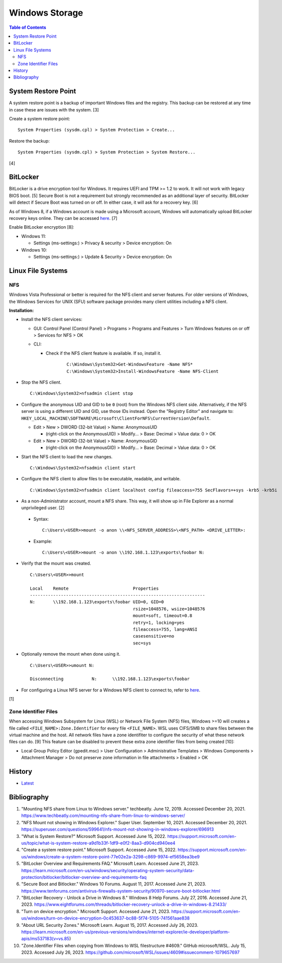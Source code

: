 Windows Storage
================

.. contents:: Table of Contents

System Restore Point
--------------------

A system restore point is a backup of important Windows files and the registry. This backup can be restored at any time in case these are issues with the system. [3]

Create a system restore point:

::

   System Properties (sysdm.cpl) > System Protection > Create...

Restore the backup:

::

   System Properties (sysdm.cpl) > System Protection > System Restore...

[4]

BitLocker
---------

BitLocker is a drive encryption tool for Windows. It requires UEFI and TPM >= 1.2 to work. It will not work with legacy BIOS boot. [5] Secure Boot is not a requirement but strongly recommended as an additional layer of security. BitLocker will detect if Secure Boot was turned on or off. In either case, it will ask for a recovery key. [6]

As of Windows 8, if a Windows account is made using a Microsoft account, Windows will automatically upload BitLocker recovery keys online. They can be accessed `here <https://account.microsoft.com/devices/recoverykey>`__. [7]

Enable BitLocker encryption [8]:

-  Windows 11:

   -  Settings (ms-settings:) > Privacy & security > Device encryption: On

-  Windows 10:

   -  Settings (ms-settings:) > Update & Security > Device encryption: On

Linux File Systems
-------------------

NFS
~~~

Windows Vista Professional or better is required for the NFS client and server features. For older versions of Windows, the Windows Services for UNIX (SFU) software package provides many client utilities including a NFS client.

**Installation:**

-  Install the NFS client services:

   -  GUI: Control Panel (Control Panel) > Programs > Programs and Features > Turn Windows features on or off > Services for NFS > OK
   -  CLI:

      - Check if the NFS client feature is available. If so, install it.

          ::

             C:\Windows\System32>Get-WindowsFeature -Name NFS*
             C:\Windows\System32>Install-WindowsFeature -Name NFS-Client

-  Stop the NFS client.

   ::

      C:\Windows\System32>nfsadmin client stop

-  Configure the anonymous UID and GID to be ``0`` (root) from the Windows NFS client side. Alternatively, if the NFS server is using a different UID and GID, use those IDs instead. Open the "Registry Editor" and navigate to: ``HKEY_LOCAL_MACHINE\SOFTWARE\Microsoft\ClientForNFS\CurrentVersion\Default``.

   -  Edit > New > DWORD (32-bit Value) > Name: AnonymousUID

      -  (right-click on the AnonymousUID) > Modify... > Base: Decimal > Value data: 0 > OK

   -  Edit > New > DWORD (32-bit Value) > Name: AnonymousGID

      -  (right-click on the AnonymousGID) > Modify... > Base: Decimal > Value data: 0 > OK

-  Start the NFS client to load the new changes.

   ::

      C:\Windows\System32>nfsadmin client start

-  Configure the NFS client to allow files to be executable, readable, and writable.

   ::

      C:\Windows\System32>nfsadmin client localhost config fileaccess=755 SecFlavors=+sys -krb5 -krb5i

-  As a non-Administrator account, mount a NFS share. This way, it will show up in File Explorer as a normal unprivileged user. [2]

  -  Syntax:

     ::

        C:\Users\<USER>>mount -o anon \\<NFS_SERVER_ADDRESS>\<NFS_PATH> <DRIVE_LETTER>:

  -  Example:

     ::

        C:\Users\<USER>>mount -o anon \\192.168.1.123\exports\foobar N:

-  Verify that the mount was created.

   ::

      C:\Users\<USER>>mount

      Local    Remote                         Properties
      --------------------------------------------------------------------
      N:       \\192.168.1.123\exports\foobar UID=0, GID=0
                                              rsize=1048576, wsize=1048576
                                              mount=soft, timeout=0.8
                                              retry=1, locking=yes
                                              fileaccess=755, lang=ANSI
                                              casesensitive=no
                                              sec=sys

-  Optionally remove the mount when done using it.

   ::

      C:\Users\<USER>>umount N:

      Disconnecting           N:      \\192.168.1.123\exports\foobar

-  For configuring a Linux NFS server for a Windows NFS client to connect to, refer to `here <../storage/file_systems.html#windows-client>`__.

[1]

Zone Identifier Files
~~~~~~~~~~~~~~~~~~~~~

When accessing Windows Subsystem for Linux (WSL) or Network File System (NFS) files, Windows >=10 will creates a file called ``<FILE_NAME>:Zone.Identifier`` for every file ``<FILE_NAME>``. WSL uses CIFS/SMB to share files between the virtual machine and the host. All network files have a zone identifiter to configure the security of what these network files can do. [9] This feature can be disabled to prevent these extra zone identifier files from being created [10]:

-  Local Group Policy Editor (gpedit.msc) > User Configuration > Administrative Templates > Windows Components > Attachment Manager > Do not preserve zone information in file attachments > Enabled > OK

History
-------

-  `Latest <https://github.com/LukeShortCloud/rootpages/commits/main/src/windows/storage.rst>`__

Bibliography
------------

1. "Mounting NFS share from Linux to Windows server." techbeatly. June 12, 2019. Accessed December 20, 2021. https://www.techbeatly.com/mounting-nfs-share-from-linux-to-windows-server/
2. "NFS Mount not showing in Windows Explorer." Super User. September 10, 2021. Accessed December 20, 2021. https://superuser.com/questions/599641/nfs-mount-not-showing-in-windows-explorer/696913
3. "What is System Restore?" Microsoft Support. Accessed June 15, 2022. https://support.microsoft.com/en-us/topic/what-is-system-restore-a9d1b33f-1df9-e0f2-8aa3-d904cd940ee4
4. "Create a system restore point." Microsoft Support. Accessed June 15, 2022. https://support.microsoft.com/en-us/windows/create-a-system-restore-point-77e02e2a-3298-c869-9974-ef5658ea3be9
5. "BitLocker Overview and Requirements FAQ." Microsoft Learn. Accessed June 21, 2023. https://learn.microsoft.com/en-us/windows/security/operating-system-security/data-protection/bitlocker/bitlocker-overview-and-requirements-faq
6. "Secure Boot and Bitlocker." Windows 10 Forums. August 11, 2017. Accessed June 21, 2023. https://www.tenforums.com/antivirus-firewalls-system-security/90970-secure-boot-bitlocker.html
7. "BitLocker Recovery - Unlock a Drive in Windows 8." Windows 8 Help Forums. July 27, 2016. Accessed June 21, 2023. https://www.eightforums.com/threads/bitlocker-recovery-unlock-a-drive-in-windows-8.21433/
8. "Turn on device encryption." Microsoft Support. Accessed June 21, 2023. https://support.microsoft.com/en-us/windows/turn-on-device-encryption-0c453637-bc88-5f74-5105-741561aae838
9. "About URL Security Zones." Microsoft Learn. August 15, 2017. Accessed July 26, 2023. https://learn.microsoft.com/en-us/previous-versions/windows/internet-explorer/ie-developer/platform-apis/ms537183(v=vs.85)
10. "Zone.Identifier Files when copying from Windows to WSL filestructure #4609." GitHub microsoft/WSL. July 15, 2023. Accessed July 26, 2023. https://github.com/microsoft/WSL/issues/4609#issuecomment-1079657697
